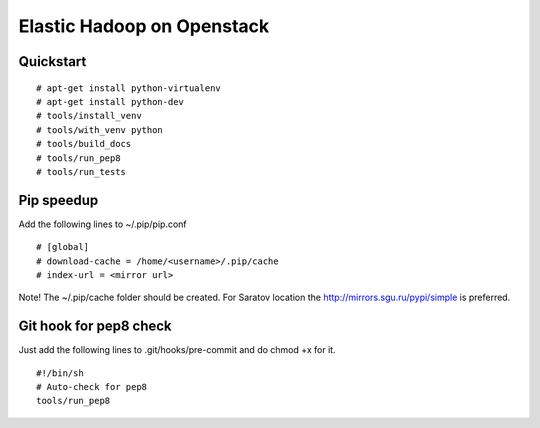 Elastic Hadoop on Openstack
===========================

Quickstart
----------
::

    # apt-get install python-virtualenv
    # apt-get install python-dev
    # tools/install_venv
    # tools/with_venv python
    # tools/build_docs
    # tools/run_pep8
    # tools/run_tests


Pip speedup
-----------

Add the following lines to ~/.pip/pip.conf
::
    # [global]
    # download-cache = /home/<username>/.pip/cache
    # index-url = <mirror url> 

Note! The ~/.pip/cache folder should be created.
For Saratov location the http://mirrors.sgu.ru/pypi/simple is preferred.

Git hook for pep8 check
-----------------------
Just add the following lines to .git/hooks/pre-commit and do chmod +x for it.
::
    #!/bin/sh
    # Auto-check for pep8
    tools/run_pep8
